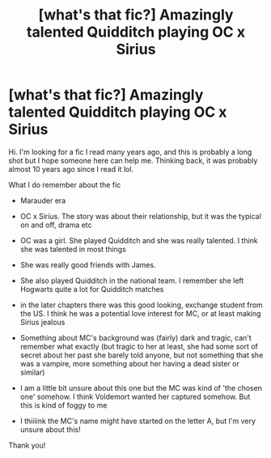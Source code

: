 #+TITLE: [what's that fic?] Amazingly talented Quidditch playing OC x Sirius

* [what's that fic?] Amazingly talented Quidditch playing OC x Sirius
:PROPERTIES:
:Author: caiserbell
:Score: 1
:DateUnix: 1564606026.0
:DateShort: 2019-Aug-01
:END:
Hi. I'm looking for a fic I read many years ago, and this is probably a long shot but I hope someone here can help me. Thinking back, it was probably almost 10 years ago since I read it lol.

What I do remember about the fic

- Marauder era

- OC x Sirius. The story was about their relationship, but it was the typical on and off, drama etc

- OC was a girl. She played Quidditch and she was really talented. I think she was talented in most things

- She was really good friends with James.

- She also played Quidditch in the national team. I remember she left Hogwarts quite a lot for Quidditch matches

- in the later chapters there was this good looking, exchange student from the US. I think he was a potential love interest for MC, or at least making Sirius jealous

- Something about MC's background was (fairly) dark and tragic, can't remember what exactly (but tragic to her at least, she had some sort of secret about her past she barely told anyone, but not something that she was a vampire, more something about her having a dead sister or similar)

- I am a little bit unsure about this one but the MC was kind of 'the chosen one' somehow. I think Voldemort wanted her captured somehow. But this is kind of foggy to me

- I thiiiink the MC's name might have started on the letter A, but I'm very unsure about this!

Thank you!

